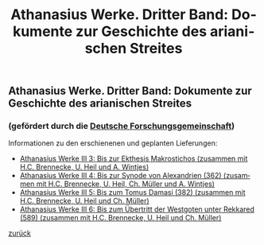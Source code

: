 #+TITLE:     Athanasius Werke. Dritter Band: Dokumente zur Geschichte des arianischen Streites
#+EMAIL:     annette at vonstockausen dot eu
#+LANGUAGE:  de
#+STARTUP:   hidestars
#+OPTIONS:   H:3 num:nil toc:nil \n:nil @:t ::t |:t ^:t *:t TeX:t author:nil <:t LaTeX:t
#+KEYWORDS:  Edition, Arianischer Streit
#+DESCRIPTION: Projekte von Annette von Stockhausen: Athanasius Werke III
#+HTML_HEAD:     <link rel="stylesheet" href="../org.css" type="text/css" />
#+BEGIN_HTML
<h2>Athanasius Werke. Dritter Band: Dokumente zur Geschichte des arianischen Streites</h2>
<h3>    (gefördert durch die <a href="http://www.dfg.de">Deutsche Forschungsgemeinschaft</a>)</h3>
#+END_HTML
Informationen zu den erschienenen und geplanten Lieferungen:
- [[http://www.athanasius.theologie.uni-erlangen.de/aw-III-3.html][Athanasius Werke III 3: Bis zur Ekthesis Makrostichos (zusammen mit H.C. Brennecke, U. Heil und A. Wintjes)]]
- [[http://www.athanasius.theologie.uni-erlangen.de/aw-III-4.html][Athanasius Werke III 4: Bis zur Synode von Alexandrien (362) (zusammen mit H.C. Brennecke, U. Heil, Ch. Müller und A. Wintjes)]]
- [[http://www.athanasius.theologie.uni-erlangen.de/aw-III-5.html][Athanasius Werke III 5: Bis zum Tomus Damasi (382) (zusammen mit H.C. Brennecke, U. Heil und Ch. Müller)]]
- [[http://www.athanasius.theologie.uni-erlangen.de/aw-III-6.html][Athanasius Werke III 6: Bis zum Übertritt der Westgoten unter Rekkared (589) (zusammen mit H.C. Brennecke, U. Heil und Ch. Müller)]] 


[[../index.html#Projekte][zurück]]
